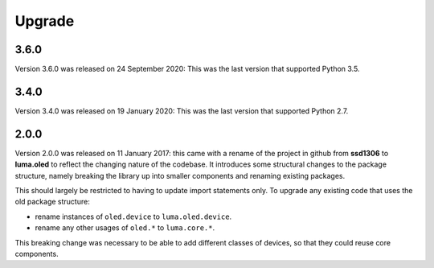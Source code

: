 Upgrade
-------

3.6.0
"""""

Version 3.6.0 was released on 24 September 2020: This was the last version that
supported Python 3.5.

3.4.0
"""""

Version 3.4.0 was released on 19 January 2020: This was the last version that
supported Python 2.7.

2.0.0
"""""

Version 2.0.0 was released on 11 January 2017: this came with a rename of the
project in github from **ssd1306** to **luma.oled** to reflect the changing
nature of the codebase. It introduces some structural changes to the package
structure, namely breaking the library up into smaller components and renaming
existing packages.

This should largely be restricted to having to update import statements only.
To upgrade any existing code that uses the old package structure:

* rename instances of ``oled.device`` to ``luma.oled.device``.
* rename any other usages of ``oled.*`` to ``luma.core.*``.

This breaking change was necessary to be able to add different classes of
devices, so that they could reuse core components.